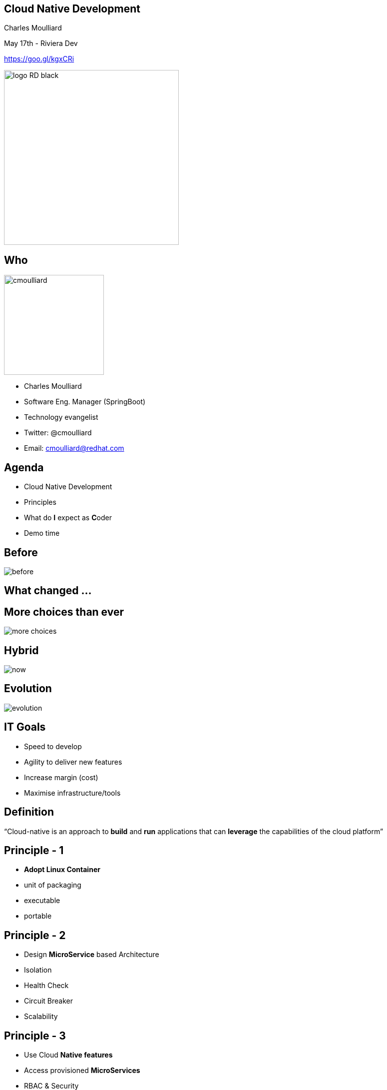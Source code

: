 == Cloud Native Development

Charles Moulliard

May 17th - Riviera Dev

https://goo.gl/kgxCRi

image::logo_RD_black.svg[width="350px"]

// ************** who **************
[#who]
== Who

image:cmoulliard.png[width="200px",float="right"]

* Charles Moulliard

* Software Eng. Manager (SpringBoot)

* Technology evangelist

* Twitter: @cmoulliard

* Email: cmoulliard@redhat.com

[#agenda]
// ************** agenda **************
== Agenda

* Cloud Native Development
* Principles
* What do **I** expect as **C**oder
* Demo time

//[#why-cloud-before]
// ************** why cloud **************
[%notitle]
== Before

image::before.png[]

[#what-changed]
== What changed ...

[%notitle]
== More choices than ever

image::more-choices.png[]

[%notitle]
== Hybrid

image::now.png[]

[%notitle]
== Evolution

image::evolution.png[]

[#goals]
// ************** goals **************
== IT Goals

[%step]
* Speed to develop
* Agility to deliver new features
* Increase margin (cost)
* Maximise infrastructure/tools

//[#cloud-native-def1]
// ************** cloud-native-def1 **************
//== Definition - CNCF
//
//“distributed systems capable of scaling to tens of thousands of self healing multi-tenant nodes”

[#cloud-native-def2]
// ************** cloud-native-def2 **************
== Definition

“Cloud-native is an approach to **build** and **run** applications that can **leverage** the capabilities of the cloud platform”

[#principles-1]
// ************** principles-1 **************
== Principle - 1

[%step]
* **Adopt Linux Container**

* unit of packaging
* executable
* portable

[#principles-2]
// ************** principles-2 **************
== Principle - 2

[%step]
* Design **MicroService** based Architecture
* Isolation
* Health Check
* Circuit Breaker
* Scalability

[#principles-3]
// ************** principles-3 **************
== Principle - 3

[%step]
* Use Cloud **Native features**
* Access provisioned **MicroServices**
* RBAC & Security
* Consume Services from **Catalog**
* Routing, ACL, A/B testing

[#principles-4]
// ************** principles-4 **************
== Principle - 4

* **DevOps** : CI/CD pipelines to automate the build/deployment process

image::devops.png[]

[#wdie]
// ************** wdie **************
== What do **I** expect as **C**oder

image::cloud-services.jpg[width="400px"]

[#cloud-machine]
// ************** cloud-machine **************
== Cloud Machine

image::openstack-openshift.png[width="700px"]

[#cloud-machine1]
// ************** cloud-machine1 **************
== Flavor

image::3_flavors_of_openshift.png[width="600px"]

[#oc-tool]
// ************** oc-tool **************
== Tool - manage

image::oc-client-create.png[width="100%"]

[#oc-tool-build]
// ************** oc-tool-build **************
== Build - deploy

image::oc-build.png[width="100%"]

[#toolbox]
// ************** toolbox **************
== Toolbox

image::launcher.png[width="80%"]

[#automate-local]
// ************** automate-local **************
== Local Build -> JAR Push

image::to-openshift.png[]

[#automate-template]
// ************** automate-template **************
== Push source -> Build on OpenShift

image::template-to-openshift.png[]

[#pipeline]
== Automated -> Jenkins

image::pipeline-executed.png[]

// [#catalog]
// == Service Catalog
// 
// image::select_mysql_apb.png[]

[#more]
== What's else

[%step]
* Service Catalog
* Security (RBAC,Keycloak - OAuth2,...)
* Metrics (Prometheus, Actuator)
* Remote Debugging
* Integration testing (Arquillian)
* Logging (Jaeger)
* Routing/ACL/CircuitBreaker ... (Google Istio)

[#demo]
// ************** demo **************
== Demo

image::frontend-backend.png[width=500px]

https://github.com/snowdrop/cloud-native-lab
